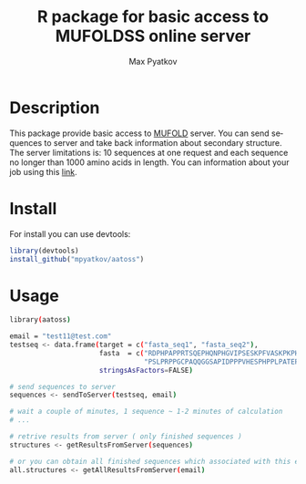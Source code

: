 #+TITLE:     R package for basic access to MUFOLDSS online server
#+AUTHOR:    Max Pyatkov

#+DESCRIPTION: This package allow basic access to MUFOLD server. Make requests by putting amino acid sequences and take back information about secondary structure.

#+KEYWORDS:  protein secondary structure, online service, MUFOLD
#+LANGUAGE:  en
#+OPTIONS:   H:4
#+OPTIONS:   num:nil
#+OPTIONS:   toc:2
#+OPTIONS:   p:t
#+OPTIONS: html-postamble:nil

* Description

  This package provide basic access to [[http://dslsrv2.eecs.missouri.edu/~zlht3/ss][MUFOLD]] server. You can send sequences to server and take back information about secondary structure. The server limitations is: 10 sequences at one request and each sequence no longer than 1000 amino acids in length. You can information about your job using this [[http://dslsrv2.eecs.missouri.edu/~zlht3/ss/myjob][link]]. 

* Install 
  For install you can use devtools:

  #+BEGIN_SRC R
  library(devtools)
  install_github("mpyatkov/aatoss")
  #+END_SRC

* Usage 
  #+BEGIN_SRC sh
    library(aatoss)

    email = "test11@test.com"
    testseq <- data.frame(target = c("fasta_seq1", "fasta_seq2"),
                          fasta  = c("RDPHPAPPRTSQEPHQNPHGVIPSESKPFVASKPKPHT",
                                     "PSLPRPPGCPAQQGGSAPIDPPPVHESPHPPLPATEPA"),
                          stringsAsFactors=FALSE)

    # send sequences to server
    sequences <- sendToServer(testseq, email)

    # wait a couple of minutes, 1 sequence ~ 1-2 minutes of calculation
    # ...

    # retrive results from server ( only finished sequences )
    structures <- getResultsFromServer(sequences)

    # or you can obtain all finished sequences which associated with this email
    all.structures <- getAllResultsFromServer(email)
  #+END_SRC

* COMMENT Local vars :noexport:
   ;; Local Variables:
   ;; eval: (add-hook 'after-save-hook (lambda ()(org-babel-tangle)) nil t)
   ;; End:
